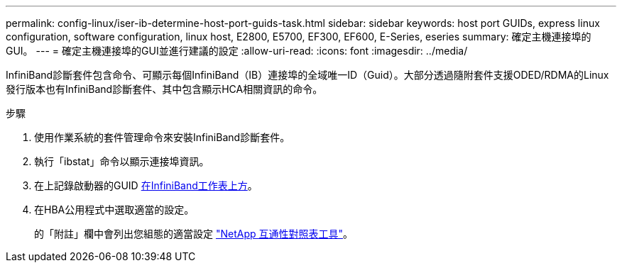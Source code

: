 ---
permalink: config-linux/iser-ib-determine-host-port-guids-task.html 
sidebar: sidebar 
keywords: host port GUIDs, express linux configuration, software configuration, linux host, E2800, E5700, EF300, EF600, E-Series, eseries 
summary: 確定主機連接埠的GUI。 
---
= 確定主機連接埠的GUI並進行建議的設定
:allow-uri-read: 
:icons: font
:imagesdir: ../media/


[role="lead"]
InfiniBand診斷套件包含命令、可顯示每個InfiniBand（IB）連接埠的全域唯一ID（Guid）。大部分透過隨附套件支援ODED/RDMA的Linux發行版本也有InfiniBand診斷套件、其中包含顯示HCA相關資訊的命令。

.步驟
. 使用作業系統的套件管理命令來安裝InfiniBand診斷套件。
. 執行「ibstat」命令以顯示連接埠資訊。
. 在上記錄啟動器的GUID xref:iser-ib-worksheet-concept.adoc[在InfiniBand工作表上方]。
. 在HBA公用程式中選取適當的設定。
+
的「附註」欄中會列出您組態的適當設定 https://mysupport.netapp.com/matrix["NetApp 互通性對照表工具"^]。


